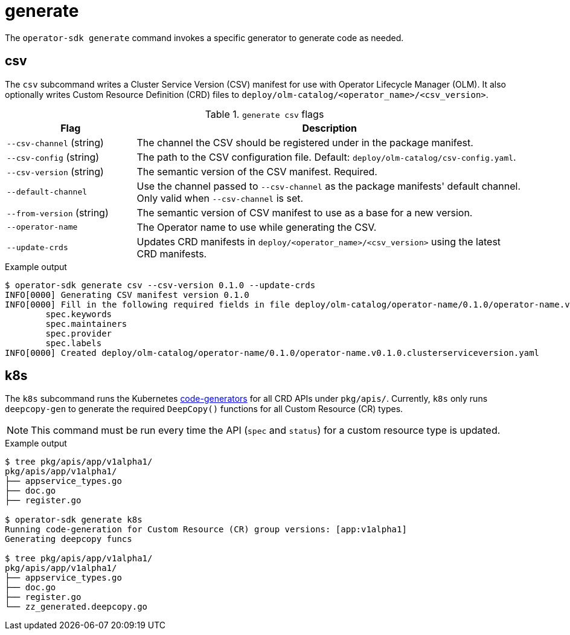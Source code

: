 // Module included in the following assemblies:
//
// * operators/operator_sdk/osdk-cli-reference.adoc

[id="osdk-cli-reference-generate_{context}"]
= generate

The `operator-sdk generate` command invokes a specific generator to generate
code as needed.

[id="osdk-cli-reference-generate-csv_{context}"]
== csv

The `csv` subcommand writes a Cluster Service Version (CSV) manifest for use
with Operator Lifecycle Manager (OLM). It also optionally writes Custom Resource
Definition (CRD) files to `deploy/olm-catalog/<operator_name>/<csv_version>`.

.`generate csv` flags
[options="header",cols="1,3"]
|===
|Flag |Description

|`--csv-channel` (string)
|The channel the CSV should be registered under in the package manifest.

|`--csv-config` (string)
|The path to the CSV configuration file. Default:
`deploy/olm-catalog/csv-config.yaml`.

|`--csv-version` (string)
|The semantic version of the CSV manifest. Required.

|`--default-channel`
|Use the channel passed to `--csv-channel` as the package manifests' default
channel. Only valid when `--csv-channel` is set.

|`--from-version` (string)
|The semantic version of CSV manifest to use as a base for a new version.

|`--operator-name`
|The Operator name to use while generating the CSV.

|`--update-crds`
|Updates CRD manifests in `deploy/<operator_name>/<csv_version>` using the
latest CRD manifests.

|===

.Example output
----
$ operator-sdk generate csv --csv-version 0.1.0 --update-crds
INFO[0000] Generating CSV manifest version 0.1.0
INFO[0000] Fill in the following required fields in file deploy/olm-catalog/operator-name/0.1.0/operator-name.v0.1.0.clusterserviceversion.yaml:
	spec.keywords
	spec.maintainers
	spec.provider
	spec.labels
INFO[0000] Created deploy/olm-catalog/operator-name/0.1.0/operator-name.v0.1.0.clusterserviceversion.yaml
----

[id="osdk-cli-reference-generate-k8s_{context}"]
== k8s

The `k8s` subcommand runs the Kubernetes
link:https://github.com/kubernetes/code-generator[code-generators] for all CRD
APIs under `pkg/apis/`. Currently, `k8s` only runs `deepcopy-gen` to generate
the required `DeepCopy()` functions for all Custom Resource (CR) types.

[NOTE]
====
This command must be run every time the API (`spec` and `status`) for a custom
resource type is updated.
====

.Example output
----
$ tree pkg/apis/app/v1alpha1/
pkg/apis/app/v1alpha1/
├── appservice_types.go
├── doc.go
├── register.go

$ operator-sdk generate k8s
Running code-generation for Custom Resource (CR) group versions: [app:v1alpha1]
Generating deepcopy funcs

$ tree pkg/apis/app/v1alpha1/
pkg/apis/app/v1alpha1/
├── appservice_types.go
├── doc.go
├── register.go
└── zz_generated.deepcopy.go
----
